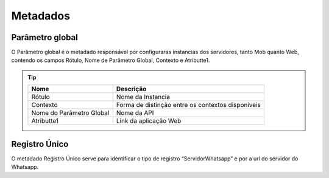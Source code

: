 ################
Metadados
################

Parâmetro global
~~~~~~~~~~~~~~~~~~~~~~~~
O Parâmetro global é o metadado responsável por configuraras instancias dos servidores, tanto Mob quanto Web, contendo os campos Rótulo, Nome de Parâmetro Global, Contexto e Atributte1.

.. Tip:: 

    +---------------------------+------------------------------------------------------------+
    | Nome                      | Descrição                                                  |
    +===========================+============================================================+
    | Rótulo                    | Nome da Instancia                                          |
    +---------------------------+------------------------------------------------------------+
    | Contexto                  | Forma de distinção entre os contextos disponíveis          |
    +---------------------------+------------------------------------------------------------+
    | Nome do Parâmetro Global  | Nome da API                                                |
    +---------------------------+------------------------------------------------------------+
    | Atributte1                | Link da aplicação Web                                      |
    +---------------------------+------------------------------------------------------------+

Registro Único
~~~~~~~~~~~~~~~~~~~~~~~~
O metadado Registro Único serve para identificar o tipo de registro “ServidorWhatsapp” e por a url do servidor do Whatsapp.
